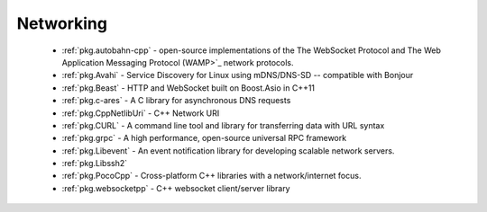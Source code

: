.. spelling::

  c-ares
  grpc
  mDNS
  DNS
  websocket
  Asio
  scalable

Networking
----------

 - :ref:`pkg.autobahn-cpp` -  open-source implementations of the The WebSocket Protocol and The Web Application Messaging Protocol (WAMP>`_ network protocols.
 - :ref:`pkg.Avahi` - Service Discovery for Linux using mDNS/DNS-SD -- compatible with Bonjour
 - :ref:`pkg.Beast` - HTTP and WebSocket built on Boost.Asio in C++11
 - :ref:`pkg.c-ares` - A C library for asynchronous DNS requests
 - :ref:`pkg.CppNetlibUri` - C++ Network URI
 - :ref:`pkg.CURL` - A command line tool and library for transferring data with URL syntax
 - :ref:`pkg.grpc` - A high performance, open-source universal RPC framework
 - :ref:`pkg.Libevent` - An event notification library for developing scalable network servers.
 - :ref:`pkg.Libssh2`
 - :ref:`pkg.PocoCpp` - Cross-platform C++ libraries with a network/internet focus.
 - :ref:`pkg.websocketpp` - C++ websocket client/server library
